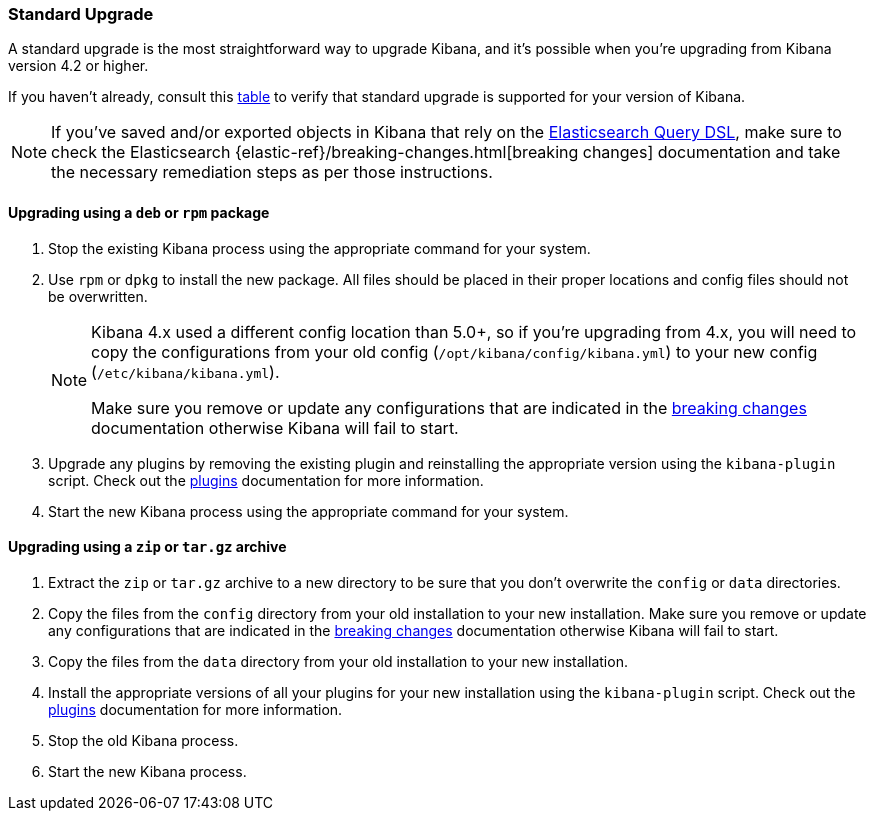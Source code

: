 [[upgrade-standard]]
=== Standard Upgrade

A standard upgrade is the most straightforward way to upgrade Kibana, and it's
possible when you're upgrading from Kibana version 4.2 or higher.

If you haven't already, consult this <<upgrade,table>> to verify that standard
upgrade is supported for your version of Kibana.

NOTE: If you've saved and/or exported objects in Kibana that rely on the
<<search,Elasticsearch Query DSL>>, make sure to check the Elasticsearch
{elastic-ref}/breaking-changes.html[breaking changes] documentation and take the
necessary remediation steps as per those instructions.

[float]
==== Upgrading using a `deb` or `rpm` package

. Stop the existing Kibana process using the appropriate command for your
  system.
. Use `rpm` or `dpkg` to install the new package. All files should be placed in
  their proper locations and config files should not be overwritten.
+
[NOTE]
--
Kibana 4.x used a different config location than 5.0+, so if you're upgrading
from 4.x, you will need to copy the configurations from your old config
(`/opt/kibana/config/kibana.yml`) to your new config
(`/etc/kibana/kibana.yml`).

Make sure you remove or update any configurations
that are indicated in the <<breaking-changes,breaking changes>> documentation
otherwise Kibana will fail to start.
--
. Upgrade any plugins by removing the existing plugin and reinstalling the
  appropriate version using the `kibana-plugin` script. Check out the
  <<kibana-plugins,plugins>> documentation for more information.
. Start the new Kibana process using the appropriate command for your system.

[float]
==== Upgrading using a `zip` or `tar.gz` archive

. Extract the `zip` or `tar.gz` archive to a new directory to be sure that you
  don't overwrite the `config` or `data` directories.
. Copy the files from the `config` directory from your old installation to your
  new installation. Make sure you remove or update any configurations that are
  indicated in the <<breaking-changes,breaking changes>> documentation
  otherwise Kibana will fail to start.
. Copy the files from the `data` directory from your old installation to your
  new installation.
. Install the appropriate versions of all your plugins for your new
  installation using the `kibana-plugin` script. Check out the
  <<kibana-plugins,plugins>> documentation for more information.
. Stop the old Kibana process.
. Start the new Kibana process.
